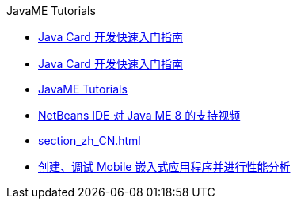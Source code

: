 // 
//     Licensed to the Apache Software Foundation (ASF) under one
//     or more contributor license agreements.  See the NOTICE file
//     distributed with this work for additional information
//     regarding copyright ownership.  The ASF licenses this file
//     to you under the Apache License, Version 2.0 (the
//     "License"); you may not use this file except in compliance
//     with the License.  You may obtain a copy of the License at
// 
//       http://www.apache.org/licenses/LICENSE-2.0
// 
//     Unless required by applicable law or agreed to in writing,
//     software distributed under the License is distributed on an
//     "AS IS" BASIS, WITHOUT WARRANTIES OR CONDITIONS OF ANY
//     KIND, either express or implied.  See the License for the
//     specific language governing permissions and limitations
//     under the License.
//

.JavaME Tutorials
************************************************
- link:java-card_zh_CN.html[Java Card 开发快速入门指南]
- link:javacard_zh_CN.html[Java Card 开发快速入门指南]
- link:index_zh_CN.html[JavaME Tutorials]
- link:nb_me8_screencast_zh_CN.html[NetBeans IDE 对 Java ME 8 的支持视频]
- link:section_zh_CN.html[]
- link:imp-ng_zh_CN.html[创建、调试 Mobile 嵌入式应用程序并进行性能分析]
************************************************


